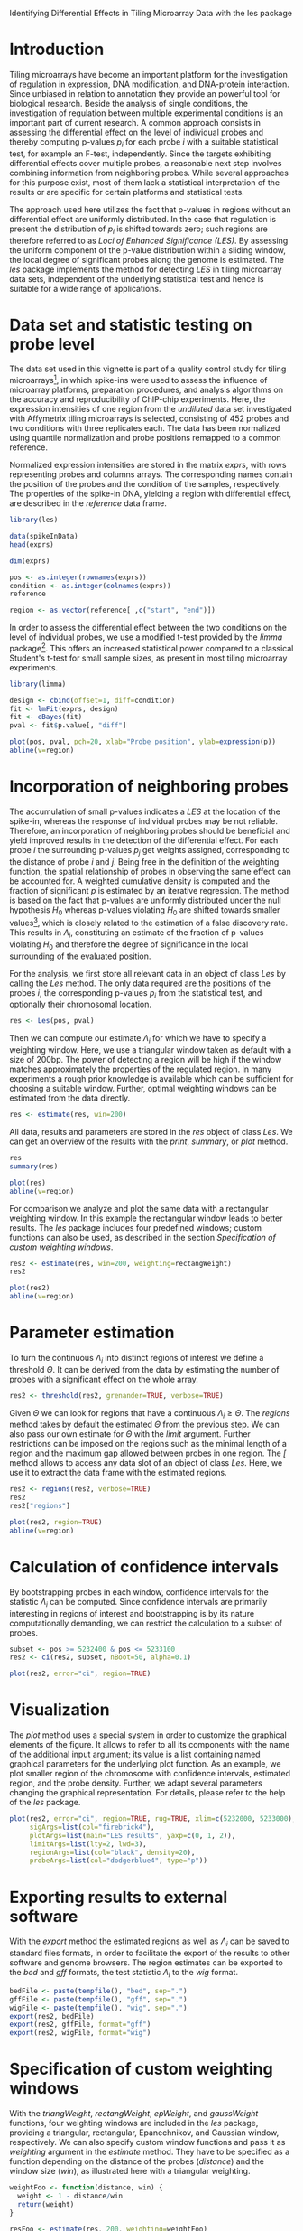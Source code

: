 Identifying Differential Effects in Tiling Microarray Data with the les package

#+AUTHOR: Julian Gehring

#+LINK_UP: ../index.html

#+BABEL: :exports both :tangle yes :results output scalar replace :session :width 600 :height 600

#+OPTIONS: creator:nil num:nil timestamp:t email:nil author:t html-postamble:nil
#+STYLE: <link rel="stylesheet" type="text/css" href="http://julian-gehring.github.com/worg.css" />

#+MACRO: Robject /$1/
#+MACRO: Rfunction /$1/
#+MACRO: Rpackage /$1/
#+MACRO: Rclass /$1/
#+MACRO: Rmethod /$1/
#+MACRO: Rfunarg /$1/
#+MACRO: Rvar /$1/


* Introduction

  Tiling microarrays have become an important platform for the investigation
  of regulation in expression, DNA modification, and DNA-protein interaction.
  Since unbiased in relation to annotation they provide an powerful
  tool for biological research. Beside the analysis of single conditions,
  the investigation of regulation between multiple experimental conditions
  is an important part of current research. A common approach consists
  in assessing the differential effect on the level of individual probes
  and thereby computing p-values $p_{i}$ for each probe $i$ with a
  suitable statistical test, for example an F-test, independently. Since
  the targets exhibiting differential effects cover multiple probes,
  a reasonable next step involves combining information from neighboring
  probes. While several approaches for this purpose exist, most of them
  lack a statistical interpretation of the results or are specific for
  certain platforms and statistical tests.

  The approach used here utilizes the fact that p-values in regions
  without an differential effect are uniformly distributed. In the case
  that regulation is present the distribution of $p_{i}$ is shifted
  towards zero; such regions are therefore referred to as /Loci
  of Enhanced Significance (LES)/. By assessing the uniform component
  of the p-value distribution within a sliding window, the local degree
  of significant probes along the genome is estimated. The {{{Rpackage(les)}}}
  package implements the method for detecting /LES/ in tiling microarray
  data sets, independent of the underlying statistical test and hence
  is suitable for a wide range of applications.

  #+begin_src R :exports none
  set.seed(1)
  #+end_src


* Data set and statistic testing on probe level

  The data set used in this vignette is part of a quality control study
  for tiling microarrays[fn:1], in which spike-ins
  were used to assess the influence of microarray platforms, preparation
  procedures, and analysis algorithms on the accuracy and reproducibility
  of ChIP-chip experiments. Here, the expression intensities of one
  region from the /undiluted/ data set investigated with Affymetrix
  tiling microarrays is selected, consisting of 452 probes and two conditions
  with three replicates each. The data has been normalized using quantile
  normalization and probe positions remapped to a common reference.

  Normalized expression intensities are stored in the matrix {{{Robject(exprs)}}},
  with rows representing probes and columns arrays. The corresponding
  names contain the position of the probes and the condition of the
  samples, respectively. The properties of the spike-in DNA, yielding
  a region with differential effect, are described in the {{{Robject(reference)}}}
  data frame.

  #+begin_src R :results output silent
  library(les)  
  #+end_src

  #+begin_src R
  data(spikeInData)
  head(exprs)
  #+end_src

  #+begin_src R
  dim(exprs)
  #+end_src

  #+begin_src R
  pos <- as.integer(rownames(exprs))
  condition <- as.integer(colnames(exprs))
  reference
  #+end_src

  #+begin_src R
  region <- as.vector(reference[ ,c("start", "end")])  
  #+end_src

  In order to assess the differential effect between the two conditions
  on the level of individual probes, we use a modified t-test provided
  by the {{{Rpackage(limma)}}} package[fn:2]. This offers
  an increased statistical power compared to a classical Student's t-test
  for small sample sizes, as present in most tiling microarray experiments.

  #+begin_src R :results output silent
  library(limma)
  #+end_src

  #+begin_src R
  design <- cbind(offset=1, diff=condition)
  fit <- lmFit(exprs, design)
  fit <- eBayes(fit)
  pval <- fit$p.value[, "diff"]  
  #+end_src

  #+begin_src R :results output graphics :file fig1.png
  plot(pos, pval, pch=20, xlab="Probe position", ylab=expression(p))
  abline(v=region)  
  #+end_src



* Incorporation of neighboring probes

  The accumulation of small p-values indicates a /LES/ at the location
  of the spike-in, whereas the response of individual probes may be
  not reliable. Therefore,
  an incorporation of neighboring probes should be beneficial and yield
  improved results in the detection of the differential effect. For
  each probe $i$ the surrounding p-values $p_{j}$ get weights assigned,
  corresponding to the distance of probe $i$ and $j$. Being free in
  the definition of the weighting function, the spatial relationship
  of probes in observing the same effect can be accounted for. A weighted
  cumulative density is computed and the fraction of significant $p$
  is estimated by an iterative regression. The method is based on the
  fact that p-values are uniformly distributed under the null hypothesis
  $H_{0}$ whereas p-values violating $H_{0}$ are shifted towards smaller
  values[fn:3], which is closely related
  to the estimation of a false discovery rate. This results in $\Lambda_{i}$,
  constituting an estimate of the fraction of p-values violating $H_{0}$
  and therefore the degree of significance in the local surrounding
  of the evaluated position.

  For the analysis, we first store all relevant data in an object of
  class {{{Rclass(Les)}}} by calling the {{{Rmethod(Les)}}} method. The only
  data required are the positions of the probes $i$, the corresponding
  p-values $p_{i}$ from the statistical test, and optionally their
  chromosomal location.

  #+begin_src R
  res <- Les(pos, pval)
  #+end_src

  Then we can compute our estimate $\Lambda_{i}$ for which we have
  to specify a weighting window. Here, we use a triangular window taken
  as default with a size of 200bp. The power of detecting a region will
  be high if the window matches approximately the properties of the
  regulated region. In many experiments a rough prior knowledge is available
  which can be sufficient for choosing a suitable window. Further, optimal
  weighting windows can be estimated from the data directly.

  #+begin_src R
  res <- estimate(res, win=200)
  #+end_src

  All data, results and parameters are stored in the {{{Robject(res)}}}
  object of class {{{Rclass(Les)}}}. We can get an overview of the results
  with the {{{Rmethod(print)}}}, {{{Rmethod(summary)}}}, or {{{Rmethod(plot)}}}
  method.

  #+begin_src R
  res
  summary(res)
  #+end_src

  #+begin_src R :results graphics :file fig2.png
  plot(res)
  abline(v=region)  
  #+end_src

  For comparison we analyze and plot the same data with a rectangular
  weighting window. In this example
  the rectangular window leads to better results. The {{{Rpackage(les)}}}
  package includes four predefined windows; custom functions can also
  be used, as described in the section [[Specification of custom weighting windows]].

  #+begin_src R
  res2 <- estimate(res, win=200, weighting=rectangWeight)
  res2
  #+end_src

  #+begin_src R :results graphics :file fig3.png
  plot(res2)
  abline(v=region)  
  #+end_src


* Parameter estimation

  To turn the continuous $\Lambda_{i}$ into distinct regions of interest
  we define a threshold $\Theta$. It can be derived from the data by
  estimating the number of probes with a significant effect on the whole
  array.

  #+begin_src R
  res2 <- threshold(res2, grenander=TRUE, verbose=TRUE)
  #+end_src

  Given $\Theta$ we can look for regions that have a continuous $\Lambda_{i}\geq\Theta$.
  The {{{Rmethod(regions)}}} method takes by default the estimated $\Theta$
  from the previous step. We can also pass our own estimate for $\Theta$
  with the {{{Rfunarg(limit)}}} argument. Further restrictions can be imposed
  on the regions such as the minimal length of a region and the maximum
  gap allowed between probes in one region. The {{{Rmethod([)}}} method
  allows to access any data slot of an object of class {{{Rclass(Les)}}}.
  Here, we use it to extract the data frame with the estimated regions.

  #+begin_src R
  res2 <- regions(res2, verbose=TRUE)
  res2
  res2["regions"]
  #+end_src

  #+begin_src R :results graphics :file fig4.png
  plot(res2, region=TRUE)
  abline(v=region)  
  #+end_src


* Calculation of confidence intervals

  By bootstrapping probes in each window, confidence intervals for the
  statistic $\Lambda_{i}$ can be computed. Since confidence intervals
  are primarily interesting in regions of interest and bootstrapping
  is by its nature computationally demanding, we can restrict the calculation
  to a subset of probes. 

  #+begin_src R
  subset <- pos >= 5232400 & pos <= 5233100
  res2 <- ci(res2, subset, nBoot=50, alpha=0.1)
  #+end_src

  #+begin_src R :results graphics :file fig5.png
  plot(res2, error="ci", region=TRUE)  
  #+end_src


* Visualization

  The {{{Rmethod(plot)}}} method uses a special system in order to customize
  the graphical elements of the figure. It allows to refer to all its
  components with the name of the additional input argument; its value
  is a list containing named graphical parameters for the underlying
  plot function. As an example, we plot smaller region of the chromosome
  with confidence intervals, estimated region, and the probe density.
  Further, we adapt several parameters changing the graphical representation.
  For details, please refer to the help of the {{{Rpackage(les)}}} package.

  #+begin_src R :results graphics :file fig6.png
  plot(res2, error="ci", region=TRUE, rug=TRUE, xlim=c(5232000, 5233000),
       sigArgs=list(col="firebrick4"),
       plotArgs=list(main="LES results", yaxp=c(0, 1, 2)),
       limitArgs=list(lty=2, lwd=3),
       regionArgs=list(col="black", density=20),
       probeArgs=list(col="dodgerblue4", type="p"))  
  #+end_src


* Exporting results to external software

  With the {{{Rmethod(export)}}} method the estimated regions as well as
  $\Lambda_{i}$ can be saved to standard files formats, in order to
  facilitate the export of the results to other software and genome
  browsers. The region estimates can be exported to the /bed/ and
  /gff/ formats, the test statistic $\Lambda_{i}$ to the /wig/
  format.

  #+begin_src R
  bedFile <- paste(tempfile(), "bed", sep=".")
  gffFile <- paste(tempfile(), "gff", sep=".")
  wigFile <- paste(tempfile(), "wig", sep=".")
  export(res2, bedFile)
  export(res2, gffFile, format="gff")
  export(res2, wigFile, format="wig")  
  #+end_src

  
* Specification of custom weighting windows

  With the {{{Rfunction(triangWeight)}}}, {{{Rfunction(rectangWeight)}}}, {{{Rfunction(epWeight)}}},
  and {{{Rfunction(gaussWeight)}}} functions, four weighting windows are
  included in the {{{Rpackage(les)}}} package, providing a triangular, rectangular,
  Epanechnikov, and Gaussian window, respectively. We can also specify
  custom window functions and pass it as {{{Rfunarg(weighting)}}} argument
  in the {{{Rmethod(estimate)}}} method. They have to be specified as a
  function depending on the distance of the probes ({{{Rfunarg(distance)}}})
  and the window size ({{{Rfunarg(win)}}}), as illustrated here with a triangular
  weighting.

  #+begin_src R
  weightFoo <- function(distance, win) {
    weight <- 1 - distance/win
    return(weight)
  }
  #+end_src

  #+begin_src R
  resFoo <- estimate(res, 200, weighting=weightFoo)
  #+end_src


* Session information

  #+begin_src R
  sessionInfo()
  #+end_src


* Footnotes

[fn:1] Johnson et al., 2008: [[http://www.ncbi.nlm.nih.gov/pubmed/18258921][Systematic evaluation of variability in ChIP-chip experiments using predefined DNA targets]]

[fn:2] Smyth, 2005: Limma: linear models for microarray data

[fn:3] Bartholomé et al., 2009: [[http://www.liebertonline.com/doi/abs/10.1089/cmb.2008.0226][Estimation of Gene Induction Enables a Relevance-Based Ranking of Gene Sets]]

